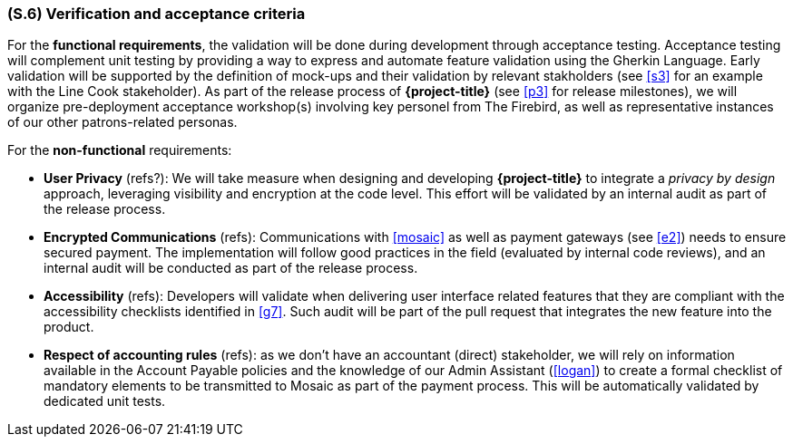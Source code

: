 [#s6,reftext=S.6]
=== (S.6) Verification and acceptance criteria

ifdef::env-draft[]
TIP: _Specification of the conditions under which an implementation will be deemed satisfactory. Here, "verification" as shorthand for what is more explicitly called "Verification & Validation" (V&V), covering several levels of testing — module testing, integration testing, system testing, user acceptance testing — as well as other techniques such as static analysis and, when applicable, program proving._  <<BM22>>
endif::[]

For the **functional requirements**, the validation will be done during development through acceptance testing. Acceptance testing will complement unit testing by providing a way to express and automate feature validation using the Gherkin Language. Early validation will be supported by the definition of mock-ups and their validation by relevant stakholders (see <<s3>> for an example with the Line Cook stakeholder). As part of the release process of *{project-title}* (see <<p3>> for release milestones), we will organize pre-deployment acceptance workshop(s) involving key personel from The Firebird, as well as representative instances of our other patrons-related personas.

For the **non-functional** requirements:

  - *User Privacy* (refs?): We will take measure when designing and developing *{project-title}* to integrate a _privacy by design_ approach, leveraging visibility and encryption at the code level. This effort will be validated by an internal audit as part of the release process.

  - *Encrypted Communications* (refs): Communications with <<mosaic>> as well as payment gateways (see <<e2>>) needs to ensure secured payment. The implementation will follow good practices in the field (evaluated by internal code reviews), and an internal audit will be conducted as part of the release process.

  - *Accessibility* (refs): Developers will validate when delivering user interface related features that they are compliant with the accessibility checklists identified in <<g7>>. Such audit will be part of the pull request that integrates the new feature into the product. 

  - *Respect of accounting rules* (refs): as we don't have an accountant (direct) stakeholder, we will rely on information available in the Account Payable policies and the knowledge of our Admin Assistant (<<logan>>) to create a formal checklist of mandatory elements to be transmitted to Mosaic as part of the payment process. This will be automatically validated by dedicated unit tests.